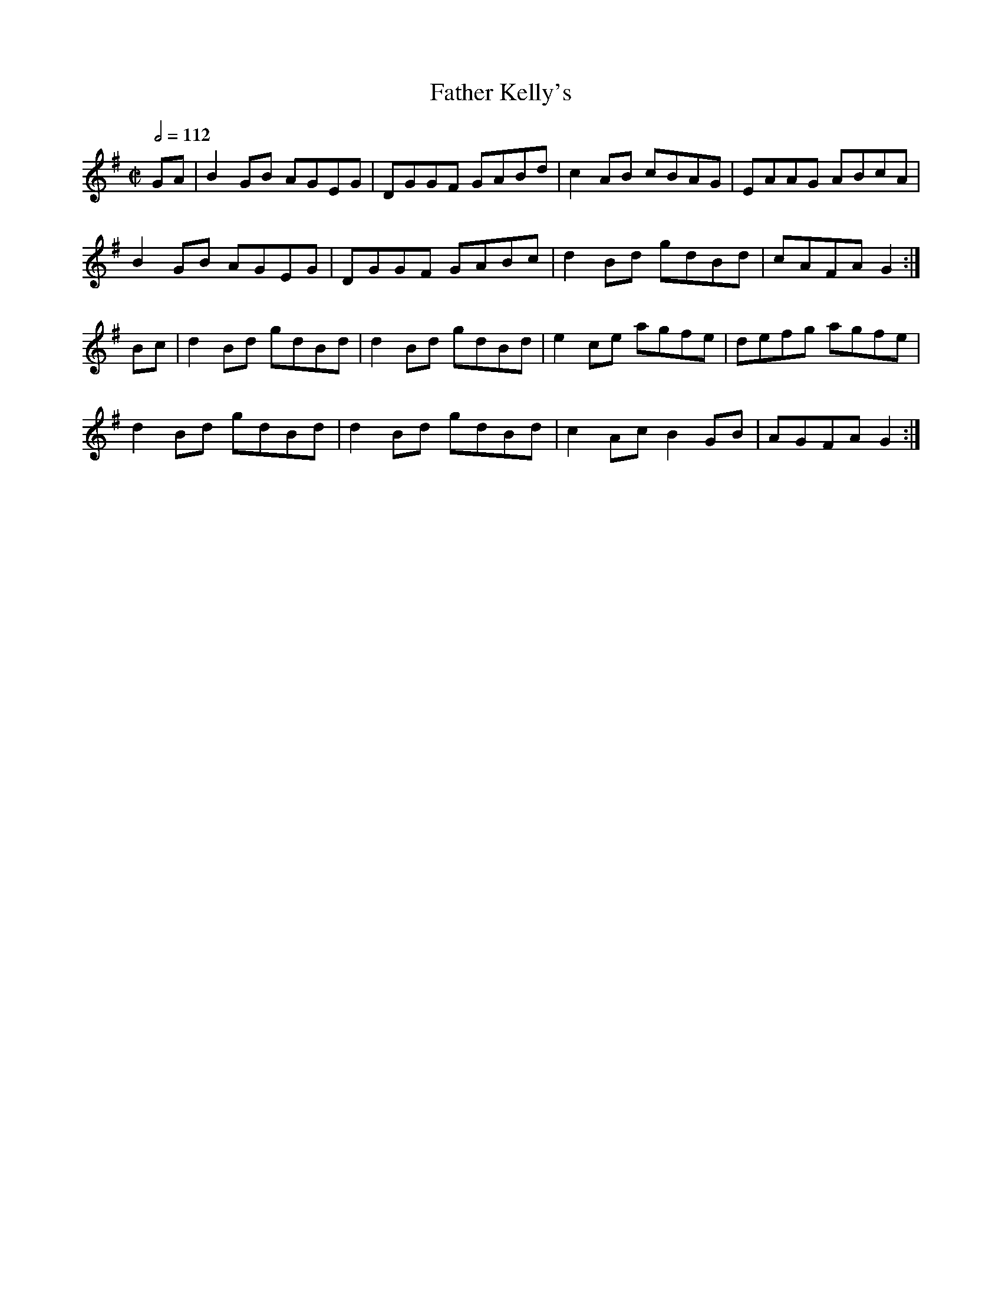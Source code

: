 X: 43
T:Father Kelly's
R:Reel
S:P. Haverty
M:C|
L:1/8
Q:1/2=112
K:G
GA|B2GB AGEG|DGGF GABd|c2AB cBAG|EAAG ABcA|
B2GB AGEG|DGGF GABc|d2Bd gdBd|cAFA G2:|
Bc|d2Bd gdBd|d2Bd gdBd|e2ce agfe|defg agfe|
d2Bd gdBd|d2Bd gdBd|c2Ac B2GB|AGFA G2:|
